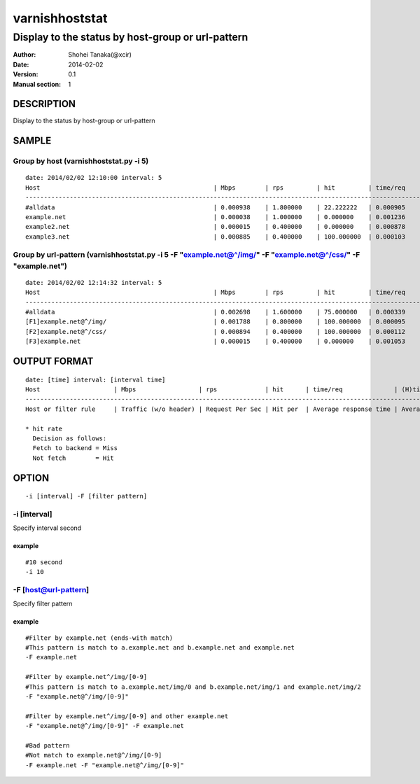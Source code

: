 ================
varnishhoststat
================


-----------------------------------------------------------
Display to the status by host-group or url-pattern
-----------------------------------------------------------

:Author: Shohei Tanaka(@xcir)
:Date: 2014-02-02
:Version: 0.1
:Manual section: 1

DESCRIPTION
===========
Display to the status by host-group or url-pattern

SAMPLE
===========
Group by host (varnishhoststat.py -i 5)
----------------------------------------------------
::

  date: 2014/02/02 12:10:00 interval: 5
  Host                                               | Mbps        | rps         | hit         | time/req    | (H)time/req | (M)time/req | KB/req      | 2xx/s       | 3xx/s       | 4xx/s       | 5xx/s
  --------------------------------------------------------------------------------------------------------------------------------------------------------------------------------------------------------
  #alldata                                           | 0.000938    | 1.800000    | 22.222222   | 0.000905    | 0.000103    | 0.001134    | 0.066732    | 1.400000    | 0.000000    | 0.400000    | 0.000000
  example.net                                        | 0.000038    | 1.000000    | 0.000000    | 0.001236    | 0.000000    | 0.001236    | 0.004883    | 1.000000    | 0.000000    | 0.000000    | 0.000000
  example2.net                                       | 0.000015    | 0.400000    | 0.000000    | 0.000878    | 0.000000    | 0.000878    | 0.004883    | 0.400000    | 0.000000    | 0.000000    | 0.000000
  example3.net                                       | 0.000885    | 0.400000    | 100.000000  | 0.000103    | 0.000103    | 0.000000    | 0.283203    | 0.000000    | 0.000000    | 0.400000    | 0.000000

Group by url-pattern (varnishhoststat.py -i 5 -F "example.net@^/img/" -F "example.net@^/css/" -F "example.net")
--------------------------------------------------------------------------------------------------------------------------
::

  date: 2014/02/02 12:14:32 interval: 5
  Host                                               | Mbps        | rps         | hit         | time/req    | (H)time/req | (M)time/req | KB/req      | 2xx/s       | 3xx/s       | 4xx/s       | 5xx/s
  --------------------------------------------------------------------------------------------------------------------------------------------------------------------------------------------------------
  #alldata                                           | 0.002698    | 1.600000    | 75.000000   | 0.000339    | 0.000101    | 0.001053    | 0.215820    | 0.400000    | 0.000000    | 1.200000    | 0.000000
  [F1]example.net@^/img/                             | 0.001788    | 0.800000    | 100.000000  | 0.000095    | 0.000095    | 0.000000    | 0.286133    | 0.000000    | 0.000000    | 0.800000    | 0.000000
  [F2]example.net@^/css/                             | 0.000894    | 0.400000    | 100.000000  | 0.000112    | 0.000112    | 0.000000    | 0.286133    | 0.000000    | 0.000000    | 0.400000    | 0.000000
  [F3]example.net                                    | 0.000015    | 0.400000    | 0.000000    | 0.001053    | 0.000000    | 0.001053    | 0.004883    | 0.400000    | 0.000000    | 0.000000    | 0.000000

OUTPUT FORMAT
==============
::

  date: [time] interval: [interval time]
  Host                    | Mbps                 | rps             | hit      | time/req              | (H)time/req                             | (M)time/req                            | KB/req                     | 2xx/s                 | 3xx/s                 | 4xx/s                 | 5xx/s
  -------------------------------------------------------------------------------------------------------------------------------------------------------------------------------------------------------------------------------------------------------------------------------------------------------------------
  Host or filter rule     | Traffic (w/o header) | Request Per Sec | Hit per  | Average response time | Average response time by hit request    |  Average response time by miss request | average response body size | HTTP status 2xx rate  | HTTP status 3xx rate  | HTTP status 4xx rate  | HTTP status 5xx rate
  
  * hit rate
    Decision as follows:
    Fetch to backend = Miss
    Not fetch        = Hit

OPTION
===========
::

  -i [interval] -F [filter pattern]
  
-i [interval]
----------------
Specify interval second

example
#########
::

  #10 second
  -i 10

-F [host@url-pattern]
--------------------------------
Specify filter pattern

example
#########
::

  #Filter by example.net (ends-with match)
  #This pattern is match to a.example.net and b.example.net and example.net
  -F example.net
  
  #Filter by example.net^/img/[0-9]
  #This pattern is match to a.example.net/img/0 and b.example.net/img/1 and example.net/img/2
  -F "example.net@^/img/[0-9]"
  
  #Filter by example.net^/img/[0-9] and other example.net
  -F "example.net@^/img/[0-9]" -F example.net
  
  #Bad pattern
  #Not match to example.net@^/img/[0-9]
  -F example.net -F "example.net@^/img/[0-9]" 

